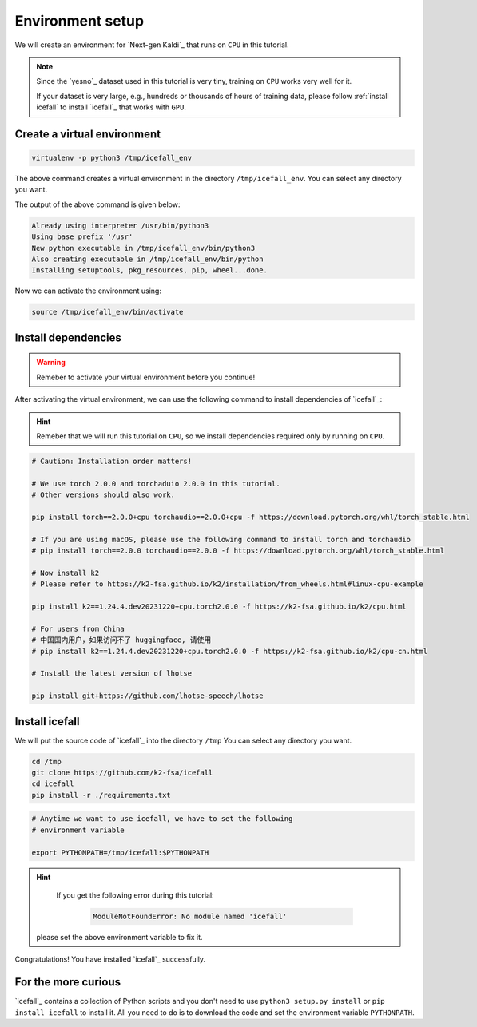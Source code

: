 .. _dummies_tutorial_environment_setup:

Environment setup
=================

We will create an environment for `Next-gen Kaldi`_ that runs on ``CPU``
in this tutorial.

.. note::

   Since the `yesno`_ dataset used in this tutorial is very tiny, training on
   ``CPU`` works very well for it.

   If your dataset is very large, e.g., hundreds or thousands of hours of
   training data, please follow :ref:`install icefall` to install `icefall`_
   that works with ``GPU``.


Create a virtual environment
----------------------------

.. code-block:: bash

  virtualenv -p python3 /tmp/icefall_env

The above command creates a virtual environment in the directory ``/tmp/icefall_env``.
You can select any directory you want.

The output of the above command is given below:

.. code-block:: bash

  Already using interpreter /usr/bin/python3
  Using base prefix '/usr'
  New python executable in /tmp/icefall_env/bin/python3
  Also creating executable in /tmp/icefall_env/bin/python
  Installing setuptools, pkg_resources, pip, wheel...done.

Now we can activate the environment using:

.. code-block:: bash

  source /tmp/icefall_env/bin/activate

Install dependencies
--------------------

.. warning::

   Remeber to activate your virtual environment before you continue!

After activating the virtual environment, we can use the following command
to install dependencies of `icefall`_:

.. hint::

   Remeber that we will run this tutorial on ``CPU``, so we install
   dependencies required only by running on ``CPU``.

.. code-block:: bash

   # Caution: Installation order matters!

   # We use torch 2.0.0 and torchaduio 2.0.0 in this tutorial.
   # Other versions should also work.

   pip install torch==2.0.0+cpu torchaudio==2.0.0+cpu -f https://download.pytorch.org/whl/torch_stable.html

   # If you are using macOS, please use the following command to install torch and torchaudio
   # pip install torch==2.0.0 torchaudio==2.0.0 -f https://download.pytorch.org/whl/torch_stable.html

   # Now install k2
   # Please refer to https://k2-fsa.github.io/k2/installation/from_wheels.html#linux-cpu-example

   pip install k2==1.24.4.dev20231220+cpu.torch2.0.0 -f https://k2-fsa.github.io/k2/cpu.html

   # For users from China
   # 中国国内用户，如果访问不了 huggingface, 请使用
   # pip install k2==1.24.4.dev20231220+cpu.torch2.0.0 -f https://k2-fsa.github.io/k2/cpu-cn.html

   # Install the latest version of lhotse

   pip install git+https://github.com/lhotse-speech/lhotse


Install icefall
---------------

We will put the source code of `icefall`_ into the directory ``/tmp``
You can select any directory you want.

.. code-block:: bash

   cd /tmp
   git clone https://github.com/k2-fsa/icefall
   cd icefall
   pip install -r ./requirements.txt

.. code-block:: bash

   # Anytime we want to use icefall, we have to set the following
   # environment variable

   export PYTHONPATH=/tmp/icefall:$PYTHONPATH

.. hint::

   If you get the following error during this tutorial:

    .. code-block:: bash

      ModuleNotFoundError: No module named 'icefall'

  please set the above environment variable to fix it.


Congratulations! You have installed `icefall`_ successfully.

For the more curious
--------------------

`icefall`_ contains a collection of Python scripts and you don't need to
use ``python3 setup.py install`` or ``pip install icefall`` to install it.
All you need to do is to download the code and set the environment variable
``PYTHONPATH``.
